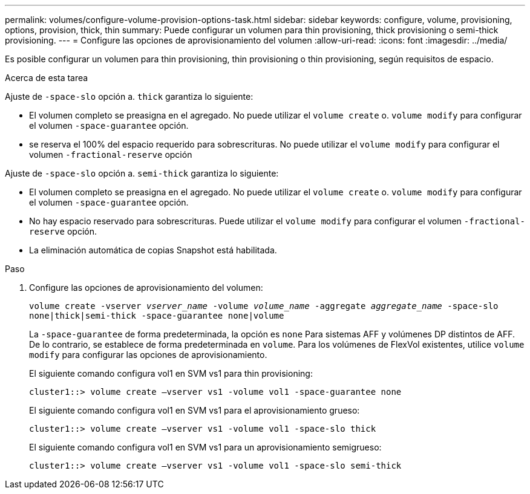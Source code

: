 ---
permalink: volumes/configure-volume-provision-options-task.html 
sidebar: sidebar 
keywords: configure, volume, provisioning, options, provision, thick, thin 
summary: Puede configurar un volumen para thin provisioning, thick provisioning o semi-thick provisioning. 
---
= Configure las opciones de aprovisionamiento del volumen
:allow-uri-read: 
:icons: font
:imagesdir: ../media/


[role="lead"]
Es posible configurar un volumen para thin provisioning, thin provisioning o thin provisioning, según requisitos de espacio.

.Acerca de esta tarea
Ajuste de `-space-slo` opción a. `thick` garantiza lo siguiente:

* El volumen completo se preasigna en el agregado. No puede utilizar el `volume create` o. `volume modify` para configurar el volumen `-space-guarantee` opción.
* se reserva el 100% del espacio requerido para sobrescrituras. No puede utilizar el `volume modify` para configurar el volumen `-fractional-reserve` opción


Ajuste de `-space-slo` opción a. `semi-thick` garantiza lo siguiente:

* El volumen completo se preasigna en el agregado. No puede utilizar el `volume create` o. `volume modify` para configurar el volumen `-space-guarantee` opción.
* No hay espacio reservado para sobrescrituras. Puede utilizar el `volume modify` para configurar el volumen `-fractional-reserve` opción.
* La eliminación automática de copias Snapshot está habilitada.


.Paso
. Configure las opciones de aprovisionamiento del volumen:
+
`volume create -vserver _vserver_name_ -volume _volume_name_ -aggregate _aggregate_name_ -space-slo none|thick|semi-thick -space-guarantee none|volume`

+
La `-space-guarantee` de forma predeterminada, la opción es `none` Para sistemas AFF y volúmenes DP distintos de AFF. De lo contrario, se establece de forma predeterminada en `volume`. Para los volúmenes de FlexVol existentes, utilice `volume modify` para configurar las opciones de aprovisionamiento.

+
El siguiente comando configura vol1 en SVM vs1 para thin provisioning:

+
[listing]
----
cluster1::> volume create –vserver vs1 -volume vol1 -space-guarantee none
----
+
El siguiente comando configura vol1 en SVM vs1 para el aprovisionamiento grueso:

+
[listing]
----
cluster1::> volume create –vserver vs1 -volume vol1 -space-slo thick
----
+
El siguiente comando configura vol1 en SVM vs1 para un aprovisionamiento semigrueso:

+
[listing]
----
cluster1::> volume create –vserver vs1 -volume vol1 -space-slo semi-thick
----

